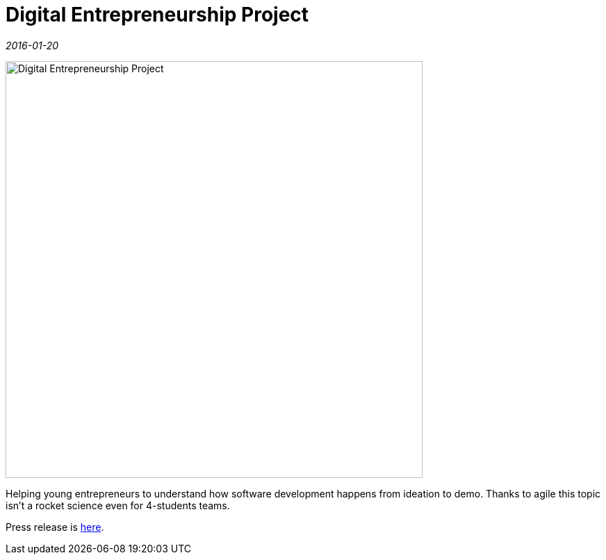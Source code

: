 = Digital Entrepreneurship Project

_2016-01-20_

image::../images/Digital-Entrepreneurship-Project.jpg[,600]

Helping young entrepreneurs to understand how software development happens from ideation to demo. Thanks to agile this topic isn't a rocket science even for 4-students teams.

Press release is link:http://digital.jastudycenter.ru/news-media/77-hpe-e-mentors-will-support-us-russia-teams-work-while-they-develop-innovative-digital-entrepreneurship-concepts[here].
